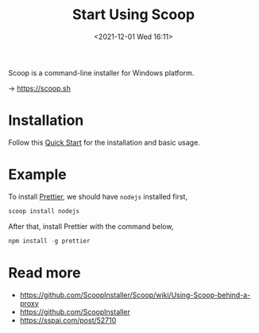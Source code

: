 :PROPERTIES:
:ID:       D32A40EA-26D7-4FBE-A19E-DC0EF8783D65
:END:
#+HUGO_BASE_DIR: ../
#+TITLE: Start Using Scoop
#+DATE: <2021-12-01 Wed 16:11>
#+HUGO_AUTO_SET_LASTMOD: t
#+HUGO_TAGS: 
#+HUGO_CATEGORIES: 
#+HUGO_DRAFT: false
Scoop is a command-line installer for Windows platform.

-> https://scoop.sh

* Installation
Follow this [[https://github.com/ScoopInstaller/Scoop/wiki/Quick-Start][Quick Start]] for the installation and basic usage.

* Example
To install [[https://prettier.io/docs/en/install.html][Prettier]], we should have =nodejs= installed first,

#+BEGIN_SRC powershell
scoop install nodejs
#+END_SRC

After that, install Prettier with the command below,

#+BEGIN_SRC powershell
npm install -g prettier
#+END_SRC

* Read more
- https://github.com/ScoopInstaller/Scoop/wiki/Using-Scoop-behind-a-proxy
- https://github.com/ScoopInstaller
- https://sspai.com/post/52710
